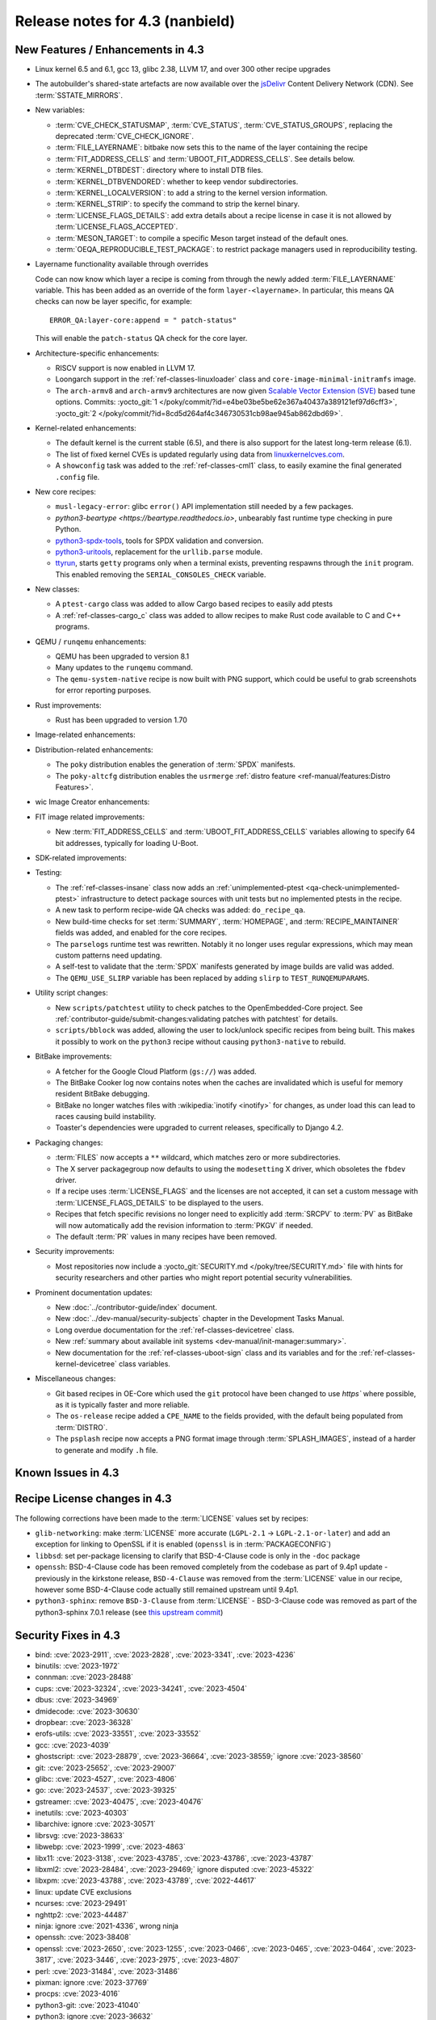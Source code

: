 .. SPDX-License-Identifier: CC-BY-SA-2.0-UK

Release notes for 4.3 (nanbield)
--------------------------------

New Features / Enhancements in 4.3
~~~~~~~~~~~~~~~~~~~~~~~~~~~~~~~~~~

-  Linux kernel 6.5 and 6.1, gcc 13, glibc 2.38, LLVM 17, and over 300 other recipe upgrades

-  The autobuilder's shared-state artefacts are now available over the `jsDelivr
   <https://jsdelivr.com>`__ Content Delivery Network (CDN).
   See :term:`SSTATE_MIRRORS`.

-  New variables:

   -  :term:`CVE_CHECK_STATUSMAP`, :term:`CVE_STATUS`, :term:`CVE_STATUS_GROUPS`,
      replacing the deprecated :term:`CVE_CHECK_IGNORE`.

   -  :term:`FILE_LAYERNAME`: bitbake now sets this to the name of the layer
      containing the recipe

   -  :term:`FIT_ADDRESS_CELLS` and :term:`UBOOT_FIT_ADDRESS_CELLS`.
      See details below.

   -  :term:`KERNEL_DTBDEST`: directory where to install DTB files.

   -  :term:`KERNEL_DTBVENDORED`: whether to keep vendor subdirectories.

   -  :term:`KERNEL_LOCALVERSION`: to add a string to the kernel version
      information.

   -  :term:`KERNEL_STRIP`: to specify the command to strip the kernel binary.

   -  :term:`LICENSE_FLAGS_DETAILS`: add extra details about a recipe license
      in case it is not allowed by :term:`LICENSE_FLAGS_ACCEPTED`.

   -  :term:`MESON_TARGET`: to compile a specific Meson target instead of the
      default ones.

   -  :term:`OEQA_REPRODUCIBLE_TEST_PACKAGE`: to restrict package managers used
      in reproducibility testing.

-  Layername functionality available through overrides

   Code can now know which layer a recipe is coming from through the newly added :term:`FILE_LAYERNAME`
   variable. This has been added as an override of the form ``layer-<layername>``. In particular,
   this means QA checks can now be layer specific, for example::

      ERROR_QA:layer-core:append = " patch-status"

   This will enable the ``patch-status`` QA check for the core layer.

-  Architecture-specific enhancements:

   -  RISCV support is now enabled in LLVM 17.

   -  Loongarch support in the :ref:`ref-classes-linuxloader` class and
      ``core-image-minimal-initramfs`` image.

   -  The ``arch-armv8`` and ``arch-armv9`` architectures are now given
      `Scalable Vector Extension (SVE)
      <https://developer.arm.com/documentation/100891/0612/sve-overview/introducing-sve>`__
      based tune options. Commits:
      :yocto_git:`1 </poky/commit/?id=e4be03be5be62e367a40437a389121ef97d6cff3>`,
      :yocto_git:`2 </poky/commit/?id=8cd5d264af4c346730531cb98ae945ab862dbd69>`.

-  Kernel-related enhancements:

   - The default kernel is the current stable (6.5), and there is also support
     for the latest long-term release (6.1).

   - The list of fixed kernel CVEs is updated regularly using data from
     `linuxkernelcves.com <https://linuxkernelcves.com>`__.

   - A ``showconfig`` task was added to the :ref:`ref-classes-cml1` class, to
     easily examine the final generated ``.config`` file.

-  New core recipes:

   -  ``musl-legacy-error``: glibc ``error()`` API implementation still needed
      by a few packages.

   -  `python3-beartype <https://beartype.readthedocs.io>`, unbearably fast
      runtime type checking in pure Python.

   -  `python3-spdx-tools <https://github.com/spdx/tools-python>`__,
      tools for SPDX validation and conversion.

   -  `python3-uritools <https://github.com/tkem/uritools/>`__, replacement for
      the ``urllib.parse`` module.

   -  `ttyrun <https://github.com/ibm-s390-linux/s390-tools>`__, starts
      ``getty`` programs only when a terminal exists, preventing respawns
      through the ``init`` program. This enabled removing the
      ``SERIAL_CONSOLES_CHECK`` variable.

-  New classes:

   -  A ``ptest-cargo`` class was added to allow Cargo based recipes to easily add ptests

   -  A :ref:`ref-classes-cargo_c` class was added to allow recipes to make Rust code
      available to C and C++ programs.

-  QEMU / ``runqemu`` enhancements:

   -  QEMU has been upgraded to version 8.1

   -  Many updates to the ``runqemu`` command.

   -  The ``qemu-system-native`` recipe is now built with PNG support, which could be
      useful to grab screenshots for error reporting purposes.

-  Rust improvements:

   -  Rust has been upgraded to version 1.70

-  Image-related enhancements:

-  Distribution-related enhancements:

   -  The ``poky`` distribution enables the generation of :term:`SPDX` manifests.

   -  The ``poky-altcfg`` distribution enables the ``usrmerge``
      :ref:`distro feature <ref-manual/features:Distro Features>`.

-  wic Image Creator enhancements:

-  FIT image related improvements:

   -  New :term:`FIT_ADDRESS_CELLS` and :term:`UBOOT_FIT_ADDRESS_CELLS` variables allowing
      to specify 64 bit addresses, typically for loading U-Boot.

-  SDK-related improvements:

-  Testing:

   -  The :ref:`ref-classes-insane` class now adds an :ref:`unimplemented-ptest
      <qa-check-unimplemented-ptest>` infrastructure to detect package sources
      with unit tests but no implemented ptests in the recipe.

   -  A new task to perform recipe-wide QA checks was added: ``do_recipe_qa``.

   -  New build-time checks for set :term:`SUMMARY`, :term:`HOMEPAGE`, and
      :term:`RECIPE_MAINTAINER` fields was added, and enabled for the core
      recipes.

   -  The ``parselogs`` runtime test was rewritten.  Notably it no longer uses
      regular expressions, which may mean custom patterns need updating.

   -  A self-test to validate that the :term:`SPDX` manifests generated by
      image builds are valid was added.

   -  The ``QEMU_USE_SLIRP`` variable has been replaced by adding ``slirp`` to
      ``TEST_RUNQEMUPARAMS``.

-  Utility script changes:

   -  New ``scripts/patchtest`` utility to check patches to the
      OpenEmbedded-Core project. See
      :ref:`contributor-guide/submit-changes:validating patches with patchtest`
      for details.

   -  ``scripts/bblock`` was added, allowing the user to lock/unlock specific
      recipes from being built. This makes it possibly to work on the
      ``python3`` recipe without causing ``python3-native`` to rebuild.

-  BitBake improvements:

   -  A fetcher for the Google Cloud Platform (``gs://``) was added.

   -  The BitBake Cooker log now contains notes when the caches are
      invalidated which is useful for memory resident BitBake debugging.

   -  BitBake no longer watches files with :wikipedia:`inotify <inotify>` for
      changes, as under load this can lead to races causing build instability.

   -  Toaster's dependencies were upgraded to current releases, specifically
      to Django 4.2.

-  Packaging changes:

   -  :term:`FILES` now accepts a ``**`` wildcard, which matches zero or more
      subdirectories.

   -  The X server packagegroup now defaults to using the ``modesetting`` X
      driver, which obsoletes the ``fbdev`` driver.

   -  If a recipe uses :term:`LICENSE_FLAGS` and the licenses are not accepted,
      it can set a custom message with :term:`LICENSE_FLAGS_DETAILS` to be
      displayed to the users.

   -  Recipes that fetch specific revisions no longer need to explicitly add
      :term:`SRCPV` to :term:`PV` as BitBake will now automatically add the
      revision information to :term:`PKGV` if needed.

   -  The default :term:`PR` values in many recipes have been removed.

-  Security improvements:

   -  Most repositories now include a :yocto_git:`SECURITY.md
      </poky/tree/SECURITY.md>` file with hints for security researchers
      and other parties who might report potential security vulnerabilities.

-  Prominent documentation updates:

   -  New :doc:`../contributor-guide/index` document.

   -  New :doc:`../dev-manual/security-subjects` chapter in the Development
      Tasks Manual.

   -  Long overdue documentation for the :ref:`ref-classes-devicetree` class.

   -  New :ref:`summary about available init systems
      <dev-manual/init-manager:summary>`.

   -  New documentation for the :ref:`ref-classes-uboot-sign` class and
      its variables and for the :ref:`ref-classes-kernel-devicetree` class
      variables.

-  Miscellaneous changes:

   -  Git based recipes in OE-Core which used the ``git``  protocol have been
      changed to use `https`` where possible, as it is typically faster and
      more reliable.

   -  The ``os-release`` recipe added a ``CPE_NAME`` to the fields provided, with the
      default being populated from :term:`DISTRO`.

   -  The ``psplash`` recipe now accepts a PNG format image through
      :term:`SPLASH_IMAGES`, instead of a harder to generate and modify
      ``.h`` file.

Known Issues in 4.3
~~~~~~~~~~~~~~~~~~~



Recipe License changes in 4.3
~~~~~~~~~~~~~~~~~~~~~~~~~~~~~

The following corrections have been made to the :term:`LICENSE` values set by recipes:

- ``glib-networking``: make :term:`LICENSE` more accurate (``LGPL-2.1`` -> ``LGPL-2.1-or-later``) and add an exception for linking to OpenSSL if it is enabled (``openssl`` is in :term:`PACKAGECONFIG`)
- ``libbsd``: set per-package licensing to clarify that BSD-4-Clause code is only in the ``-doc`` package
- ``openssh``: BSD-4-Clause code has been removed completely from the codebase as part of 9.4p1 update - previously in the kirkstone release, ``BSD-4-Clause`` was removed from the :term:`LICENSE` value in our recipe, however some BSD-4-Clause code actually still remained upstream until 9.4p1.
- ``python3-sphinx``: remove ``BSD-3-Clause`` from :term:`LICENSE` - BSD-3-Clause code was removed as part of the python3-sphinx 7.0.1 release (see `this upstream commit <https://github.com/sphinx-doc/sphinx/commit/a7f5d91c29d6f377b9fe7e926965c6f9d3e7b802>`__)


Security Fixes in 4.3
~~~~~~~~~~~~~~~~~~~~~

- bind: :cve:`2023-2911`, :cve:`2023-2828`, :cve:`2023-3341`, :cve:`2023-4236`
- binutils: :cve:`2023-1972`
- connman: :cve:`2023-28488`
- cups: :cve:`2023-32324`, :cve:`2023-34241`, :cve:`2023-4504`
- dbus: :cve:`2023-34969`
- dmidecode: :cve:`2023-30630`
- dropbear: :cve:`2023-36328`
- erofs-utils: :cve:`2023-33551`, :cve:`2023-33552`
- gcc: :cve:`2023-4039`
- ghostscript: :cve:`2023-28879`, :cve:`2023-36664`, :cve:`2023-38559;` ignore :cve:`2023-38560`
- git: :cve:`2023-25652`, :cve:`2023-29007`
- glibc: :cve:`2023-4527`, :cve:`2023-4806`
- go: :cve:`2023-24537`, :cve:`2023-39325`
- gstreamer: :cve:`2023-40475`, :cve:`2023-40476`
- inetutils: :cve:`2023-40303`
- libarchive: ignore :cve:`2023-30571`
- librsvg: :cve:`2023-38633`
- libwebp: :cve:`2023-1999`, :cve:`2023-4863`
- libx11: :cve:`2023-3138`, :cve:`2023-43785`, :cve:`2023-43786`, :cve:`2023-43787`
- libxml2: :cve:`2023-28484`, :cve:`2023-29469;` ignore disputed :cve:`2023-45322`
- libxpm: :cve:`2023-43788`, :cve:`2023-43789`, :cve:`2022-44617`
- linux: update CVE exclusions
- ncurses: :cve:`2023-29491`
- nghttp2: :cve:`2023-44487`
- ninja: ignore :cve:`2021-4336`, wrong ninja
- openssh: :cve:`2023-38408`
- openssl: :cve:`2023-2650`, :cve:`2023-1255`, :cve:`2023-0466`, :cve:`2023-0465`, :cve:`2023-0464`, :cve:`2023-3817`, :cve:`2023-3446`, :cve:`2023-2975`, :cve:`2023-4807`
- perl: :cve:`2023-31484`, :cve:`2023-31486`
- pixman: ignore :cve:`2023-37769`
- procps: :cve:`2023-4016`
- python3-git: :cve:`2023-41040`
- python3: ignore :cve:`2023-36632`
- python3-urllib3: :cve:`2023-43804`
- qemu: :cve:`2023-40360`, :cve:`2023-42467;` ignore :cve:`2023-0664` (Windows-specific), ignore :cve:`2023-2680` (RHEL specific)
- screen: :cve:`2023-24626`
- shadow: :cve:`2023-29383`
- sqlite3: ignore :cve:`2023-36191`
- sysstat: :cve:`2023-33204`
- tiff: :cve:`2022-4645`, :cve:`2023-2731`, :cve:`2023-26965`, :cve:`2023-40745`, :cve:`2023-41175`
- vim: :cve:`2023-2426`, :cve:`2023-2609`, :cve:`2023-2610`, :cve:`2023-3896`, :cve:`2023-5441`, :cve:`2023-5535`
- zlib: ignore :cve:`2023-45853`


Recipe Upgrades in 4.3
~~~~~~~~~~~~~~~~~~~~~~

- acpica: upgrade 20220331 -> 20230628
- adwaita-icon-theme: 43 -> 45.0
- alsa-lib: upgrade 1.2.8 -> 1.2.10
- alsa-ucm-conf: upgrade 1.2.8 -> 1.2.10
- alsa-utils: upgrade 1.2.8 -> 1.2.10
- apr: upgrade 1.7.2 -> 1.7.4
- apt: Upgrade to v2.6.0
- at-spi2-core: update 2.46.0 -> 2.50.0
- autoconf: Upgrade to 2.72c
- babeltrace2: upgrade 2.0.4 -> 2.0.5
- bind: upgrade 9.18.12 -> 9.18.19
- binutils: Upgrade to 2.41 release
- bluez5: upgrade 5.66 -> 5.69
- boost: upgrade 1.81.0 -> 1.83.0
- btrfs-tools: upgrade 6.1.3 -> 6.5.1
- busybox: 1.36.0 -> 1.36.1
- ccache: upgrade 4.7.4 -> 4.8.3
- cmake: upgrade to 3.27.5
- connman: update 1.41 -> 1.42
- coreutils: upgrade 9.1 -> 9.4
- cpio: upgrade to 2.14
- cracklib: upgrade 2.9.10 -> 2.9.11
- createrepo-c: update 0.20.1 -> 1.0.0
- cryptodev: update to 1.13 + latest git
- cups: upgrade to 2.4.6
- curl: upgrade 8.0.1 -> 8.4.0
- dbus: upgrade 1.14.6 -> 1.14.10
- debianutils: upgrade 5.8 -> 5.13
- dhcpcd: upgrade to 10.0.2
- diffoscope: upgrade 236 -> 249
- diffutils: update 3.9 -> 3.10
- dmidecode: upgrade to 3.5
- dnf: upgrade 4.14.0 -> 4.17.0
- dos2unix: upgrade 7.4.4 -> 7.5.1
- dpkg: upgrade to v1.22.0
- efivar: Upgrade to tip of trunk
- elfutils: upgrade 0.188 -> 0.189
- ell: upgrade 0.56 -> 0.58
- enchant2: upgrade 2.3.4 -> 2.6.1
- epiphany: upgrade 43.1 -> 44.6
- erofs-utils: update 1.5 -> 1.6
- ethtool: upgrade 6.2 -> 6.5
- eudev: Upgrade 3.2.11 -> 3.2.12
- ffmpeg: update 5.1.2 -> 6.0
- file: upgrade 5.44 -> 5.45
- flac: Upgrade 1.4.2 -> 1.4.3
- font-util: upgrade 1.4.0 -> 1.4.1
- freetype: upgrade 2.13.0 -> 2.13.2
- fribidi: upgrade 1.0.12 -> 1.0.13
- gawk: upgrade 5.2.1 -> 5.2.2
- gcc: upgrade to 13.2
- gcompat: Upgrade to 1.1.0
- gcr: update 4.0.0 -> 4.1.0
- gdb: upgrade 13.1 -> 13.2
- gettext: upgrade 0.21.1 -> 0.22
- ghostscript: upgrade to 10.02.0
- git: upgrade to 2.42.0
- glib-2.0: upgrade 2.74.6 -> 2.78.0
- glibc: upgrade to 2.38 + stable updates
- glib-networking: upgrade 2.74.0 -> 2.76.1
- glslang: upgrade to 1.3.243
- gmp: upgrade 6.2.1 -> 6.3.0
- gnu-efi: upgrade 3.0.15 -> 3.0.17
- gnupg: upgrade 2.4.0 -> 2.4.3
- gnutls: update 3.8.0 -> 3.8.1
- gobject-introspection: upgrade 1.74.0 -> 1.78.1
- go-helloworld: Upgrade to tip of trunk
- go: update 1.20.1 -> 1.20.10
- gpgme: update 1.18.0 -> 1.22.0
- grep: upgrade 3.10 -> 3.11
- groff: update 1.22.4 -> 1.23.0
- gsettings-desktop-schemas: upgrade 43.0 -> 44.0
- gstreamer1.0: upgrade 1.22.0 -> 1.22.5
- gstreamer: upgrade 1.22.5 -> 1.22.6
- gtk+3: upgrade 3.24.36 -> 3.24.38
- gtk4: update 4.10.0 -> 4.12.3
- gzip: update 1.12 -> 1.13
- harfbuzz: upgrade 7.1.0 -> 8.2.1
- icu: upgrade 72-1 -> 73-2
- igt-gpu-tools: update 1.27.1 -> 1.28
- iproute2: upgrade 6.2.0 -> 6.5.0
- iso-codes: upgrade 4.13.0 -> 4.15.0
- jquery: upgrade 3.6.3 -> 3.7.1
- json-c: upgrade 0.16 -> 0.17
- kbd: upgrade 2.5.1 -> 2.6.3
- kea: upgrade to v2.4.0
- kexec-tools: upgrade 2.0.26 -> 2.0.27
- kmscube: upgrade to latest revision
- less: update 608 -> 643
- libadwaita: upgrade 1.3.3 -> 1.4.0
- libarchive: upgrade 3.6.2 -> 3.7.2
- libassuan: upgrade 2.5.5 -> 2.5.6
- libatomic-ops: update 7.6.14 -> 7.8.0
- libcap: upgrade 2.67 -> 2.69
- libcgroup: update 3.0.0 -> 3.1.0
- libconvert-asn1-perl: upgrade 0.33 -> 0.34
- libdnf: update 0.70.1 -> 0.70.1
- libdrm: upgrade 2.4.115 -> 2.4.116
- libedit: upgrade 20221030-3.1 -> 20230828-3.1
- libevdev: upgrade 1.13.0 -> 1.13.1
- libgcrypt: update 1.10.1 -> 1.10.2
- libgit2: upgrade 1.6.3 -> 1.7.1
- libglu: update 9.0.2 -> 9.0.3
- libgpg-error: update 1.46 -> 1.47
- libgudev: upgrade 237 -> 238
- libhandy: upgrade 1.8.1 -> 1.8.2
- libinput: upgrade to 1.24.0
- libjpeg-turbo: upgrade to 3.0.0
- libksba: upgrade 1.6.3 -> 1.6.4
- libmd: upgrade 1.0.4 -> 1.1.0
- libmicrohttpd: upgrade 0.9.76 -> 0.9.77
- libmodule-build-perl: upgrade 0.4232 -> 0.4234
- libmodulemd: upgrade 2.14.0 -> 2.15.0
- libnl: upgrade 3.7.0 -> 3.8.0
- libnss-nis: upgrade 3.1 -> 3.2
- libpam: update 1.5.2 -> 1.5.3
- libpcap: upgrade 1.10.3 -> 1.10.4
- libpng: upgrade 1.6.39 -> 1.6.40
- libportal: upgrade 0.6 -> 0.7.1
- libproxy: update 0.4.18 -> 0.5.3
- libpthread-stubs: update 0.4 -> 0.5
- librepo: upgrade 1.15.1 -> 1.16.0
- librsvf: update 2.54.5 -> 2.56.0
- librsvg: update 2.56.0 -> 2.56.3
- libsdl2: upgrade 2.26.3 -> 2.28.3
- libsecret: upgrade 0.20.5 -> 0.21.1
- libsndfile1: upgrade 1.2.0 -> 1.2.2
- libsolv: upgrade 0.7.23 -> 0.7.25
- libsoup: upgrade 3.2.2 -> 3.4.2
- libssh2: update 1.10.0 -> 1.11.0
- libtraceevent: upgrade 1.7.2 -> 1.7.3
- libubootenv: upgrade 0.3.3 -> 0.3.4
- liburi-perl: update 5.17 -> 5.21
- libuv: upgrade 1.44.2 -> 1.46.0
- libva: update 2.16 -> 2.19.0
- libva-utils: update 2.19.0 -> 2.20.0
- libwebp: upgrade 1.3.0 -> 1.3.2
- libx11: upgrade 1.8.4 -> 1.8.7
- libxcb: upgrade 1.15 -> 1.16
- libxcrypt: upgrade 4.4.33 -> 4.4.36
- libxfixes: Upgrade to v6.0.1
- libxft: upgrade 2.3.7 -> 2.3.8
- libxi: upgrade to v1.8.1
- libxml2: upgrade 2.10.3 -> 2.11.5
- libxpm: upgrade 3.5.15 -> 3.5.17
- libxslt: upgrade 1.1.37 -> 1.1.38
- libxt: Upgrade to v1.3.0
- lighttpd: upgrade 1.4.69 -> 1.4.71
- linux-firmware: upgrade 20230210 -> 20230804
- linux-libc-headers: uprev to v6.5
- linux-yocto/6.1: update to v6.1.57
- linux-yocto-dev: update to v6.6-rcX
- linux-yocto: introduce 6.5 reference kernel recipes
- llvm: Upgrade to 17.0.2
- ltp: upgrade 20230127 -> 20230516
- lttng-modules: Upgrade 2.13.9 -> 2.13.10
- lttng-tools: Upgrade 2.13.9 -> 2.13.11
- lttng-ust: upgrade 2.13.5 -> 2.13.6
- lua: update 5.4.4 -> 5.4.6
- man-pages: upgrade 6.03 -> 6.05.01
- mc: upgrade 4.8.29 -> 4.8.30
- mesa: upgrade 23.0.0 -> 23.2.1
- meson: upgrade 1.0.1 -> 1.2.2
- mmc-utils: upgrade to latest revision
- mobile-broadband-provider-info: upgrade 20221107 -> 20230416
- mpfr: upgrade 4.2.0 -> 4.2.1
- mpg123: upgrade 1.31.2 -> 1.31.3
- msmtp: upgrade 1.8.23 -> 1.8.24
- mtd-utils: upgrade 2.1.5 -> 2.1.6
- mtools: upgrade 4.0.42 -> 4.0.43
- musl: update to latest master
- neard: upgrade 0.18 -> 0.19
- nettle: upgrade 3.8.1 -> 3.9.1
- nfs-utils: upgrade 2.6.2 -> 2.6.3
- nghttp2: upgrade 1.52.0 -> 1.57.0
- ofono: upgrade 2.0 -> 2.1
- openssh: upgrade to 9.5p1
- openssl: upgrade 3.1.0 -> 3.1.3
- opkg: upgrade 0.6.1 -> 0.6.2
- opkg-utils: upgrade 0.5.0 -> 0.6.2
- orc: upgrade 0.4.33 -> 0.4.34
- ovmf: update 202211 -> 202305
- ovmf: update edk2-stable202305 -> edk2-stable202308
- p11-kit: upgrade 0.24.1 -> 0.25.0
- pango: upgrade 1.50.13 -> 1.51.0
- parted: upgrade 3.5 -> 3.6
- patchelf: Upgrade 0.17.2 -> 0.18.0
- pciutils: upgrade 3.9.0 -> 3.10.0
- perlcross: update 1.4 -> 1.5
- perl: update 5.36.0 -> 5.38.0
- piglit: upgrade to latest revision
- pigz: upgrade 2.7 -> 2.8
- pkgconf: upgrade 1.9.4 -> 2.0.3
- ppp: upgrade 2.4.9 -> 2.5.0
- procps: update 4.0.3 -> 4.0.4
- puzzles: upgrade to latest revision
- python3-attrs: upgrade 22.2.0 -> 23.1.0
- python3-build: upgrade to 1.0.3
- python3-certifi: upgrade 2022.12.7 -> 2023.7.22
- python3-chardet: upgrade 5.1.0 -> 5.2.0
- python3-cryptography{-vectors}: upgrade 39.0.2 -> 41.0.4
- python3-cython: upgrade 0.29.33 -> 0.29.36
- python3-dbusmock: upgrade 0.28.7 -> 0.29.1
- python3-docutils: upgrade 0.19 -> 0.20.1
- python3-dtc: upgrade 1.6.1 -> 1.7.0
- python3-dtschema: upgrade 2023.1 -> 2023.7
- python3-editables: upgrade 0.3 -> 0.5
- python3-flit-core: upgrade 3.8.0 -> 3.9.0
- python3-git: upgrade 3.1.31 -> 3.1.36
- python3-hatch-fancy-pypi-readme: upgrade 22.8.0 -> 23.1.0
- python3-hatchling: upgrade 1.13.0 -> 1.18.0
- python3-hypothesis: upgrade 6.68.2 -> 6.86.2
- python3-importlib-metadata: upgrade 6.0.0 -> 6.8.0
- python3-installer: upgrade 0.6.0 -> 0.7.0
- python3-iso8601: upgrade 1.1.0 -> 2.0.0
- python3-jsonpointer: upgrade to 2.4
- python3-libarchive-c: upgrade 4.0 -> 5.0
- python3-lxml: upgrade 4.9.2 -> 4.9.3
- python3-markdown: upgrade 3.4.1 -> 3.4.4
- python3-markupsafe: upgrade 2.1.2 -> 2.1.3
- python3-more-itertools: upgrade 9.1.0 -> 10.1.0
- python3-numpy: upgrade 1.24.2 -> 1.26.0
- python3-packaging: upgrade 23.0 -> 23.1
- python3-pathspec: upgrade 0.11.0 -> 0.11.2
- python3-pip: upgrade 23.0.1 -> 23.2.1
- python3-pluggy: upgrade 1.0.0 -> 1.3.0
- python3-poetry-core: upgrade 1.5.2 -> 1.7.0
- python3-psutil: upgrade 5.9.4 -> 5.9.5
- python3-pyasn1: upgrade 0.4.8 -> 0.5.0
- python3-pycairo: upgrade 1.23.0 -> 1.24.0
- python3-pycryptodome: upgrade 3.17 -> 3.19.0
- python3-pycryptodomex: upgrade 3.17 -> 3.19.0
- python3-pyelftools: upgrade 0.29 -> 0.30
- python3-pygments: upgrade 2.14.0 -> 2.16.1
- python3-pygobject: upgrade 3.42.2 -> 3.46.0
- python3-pyopenssl: upgrade 23.0.0 -> 23.2.0
- python3-pyparsing: upgrade 3.0.9 -> 3.1.1
- python3-pytest-subtests: upgrade 0.10.0 -> 0.11.0
- python3-pytest: upgrade 7.2.2 -> 7.4.2
- python3-pytz: upgrade 2022.7.1 -> 2023.3
- python3-pyyaml: upgrade 6.0 -> 6.0.1
- python3-requests: Upgrade to 2.31.0
- python3-ruamel-yaml: upgrade 0.17.21 -> 0.17.32
- python3-setuptools-rust: upgrade 1.5.2 -> 1.7.0
- python3-setuptools: upgrade 67.6.0 -> 68.2.2
- python3-smmap: upgrade 5.0.0 -> 6.0.0
- python3-sphinx-rtd-theme: upgrade 1.2.0 -> 1.3.0
- python3-sphinx: upgrade 6.1.3 -> 7.2.6
- python3-trove-classifiers: upgrade 2023.4.29 -> 2023.9.19
- python3-typing-extensions: upgrade 4.5.0 -> 4.8.0
- python3: upgrade 3.11.2 -> 3.11.5
- python3-urllib3: upgrade 1.26.15 -> 2.0.6
- python3-webcolors: upgrade 1.12 -> 1.13
- python3-wheel: upgrade 0.40.0 -> 0.41.2
- python3-zipp: upgrade 3.15.0 -> 3.17.0
- qemu: Upgrade 7.2.0 -> 8.1.0
- re2c: upgrade 3.0 -> 3.1
- repo: upgrade 2.32 -> 2.36.1
- rpcsvc-proto: Upgrade to 1.4.4
- rpm2cpio.sh: update to the last 4.x version
- rpm: update 4.18.0 -> 4.18.1
- ruby: upgrade 3.2.1 -> 3.2.2
- rust: Upgrade 1.68.1 -> 1.70.0
- screen: update 4.9.0 -> 4.9.1
- seatd: upgrade 0.7.0 -> 0.8.0
- serf: upgrade 1.3.9 -> 1.3.10
- shaderc: upgrade 2023.2 -> 2023.6
- spirv-headers: upgrade 1.3.239.0 -> 1.3.243.0
- spirv-tools: upgrade 1.3.239.0 -> 1.3.243.0
- sqlite3: upgrade 3.41.0 -> 3.43.1
- squashfs-tools: upgrade 4.5.1 -> 4.6.1
- sstatesig: Update to match bitbake changes to runtaskdeps
- strace: upgrade 6.2 -> 6.5
- stress-ng: upgrade 0.15.06 -> 0.16.05
- sudo: update 1.9.13p3 -> 1.9.14p3
- sysfsutils: update 2.1.0 -> 2.1.1
- sysklogd: upgrade 2.4.4 -> 2.5.2
- sysstat: update 12.6.2 -> 12.7.4
- systemd: upgrade 253.1 -> 254.4
- systemtap: upgrade 4.8 -> 4.9
- taglib: upgrade 1.13 -> 1.13.1
- tar: upgrade 1.34 -> 1.35
- tcf-agent: Update to 1.8.0 release
- texinfo: upgrade 7.0.2 -> 7.0.3
- tiff: upgrade to 4.6.0
- u-boot: Upgrade to 2023.10
- util-linux: upgrade 2.38.1 -> 2.39.2
- vala: upgrade 0.56.4 -> 0.56.13
- valgrind: update 3.20.0 -> 3.21.0
- vim: upgrade 9.0.1429 -> 9.0.2048
- vte: upgrade 0.72.0 -> 0.72.2
- vulkan-headers: upgrade to 1.3.243
- vulkan-loader: upgrade to 1.3.243
- vulkan-samples: update to latest SHA
- vulkan-tools: upgrade to 1.3.243
- vulkan: upgrade 1.3.243.0 -> 1.3.261.1
- waffle: upgrade 1.7.0 -> 1.7.2
- wayland-protocols: upgrade 1.31 -> 1.32
- wayland: upgrade 1.21.0 -> 1.22.0
- wayland-utils: upgrade 1.1.0 -> 1.2.0
- webkitgtk: update 2.38.5 -> 2.40.5
- weston: update 11.0.1 -> 12.0.2
- wget: upgrade 1.21.3 -> 1.21.4
- wireless-regdb: upgrade 2023.02.13 -> 2023.09.01
- wpebackend-fdo: upgrade 1.14.0 -> 1.14.2
- xcb-proto: upgrade 1.15.2 -> 1.16.0
- xdpyinfo: upgrade 1.3.3 -> 1.3.4
- xeyes: upgrade 1.2.0 -> 1.3.0
- xf86-input-libinput: upgrade 1.2.1 -> 1.4.0
- xf86-input-mouse: upgrade 1.9.4 -> 1.9.5
- xinput: upgrade to v1.6.4
- xkeyboard-config: upgrade 2.38 -> 2.39
- xorgproto: upgrade 2022.2 -> 2023.2
- xserver-xorg: upgrade 21.1.7 -> 21.1.8
- xtrans: update 1.4.0 -> 1.5.0
- xwayland: upgrade 22.1.8 -> 23.2.1
- xwininfo: upgrade to v1.1.6
- xxhash: upgrade 0.8.1 -> 0.8.2
- xz: upgrade 5.4.2 -> 5.4.4
- zlib: upgrade 1.2.13 -> 1.3
- zstd: upgrade 1.5.4 -> 1.5.5




Contributors to 4.3
~~~~~~~~~~~~~~~~~~~

Thanks to the following people who contributed to this release:

- Adrian Freihofer
- Alassane Yattara
- Alberto Pianon
- Alberto Planas
- Alejandro Hernandez Samaniego
- Alexander Kanavin
- Alexandre Belloni
- Alexis Lothoré
- Alex Kiernan
- Andreas Cord-Landwehr
- André Draszik
- Andrej Valek
- Andrew Jeffery
- Andrey Zhizhikin
- Angelo Ribeiro
- Antoine Lubineau
- Antonin Godard
- Anuj Mittal
- Archana Polampalli
- Armin Kuster
- Arne Schwerdt
- Arno Baumfalk
- Arslan Ahmad
- Bartosz Golaszewski
- BELHADJ SALEM Talel
- BELOUARGA Mohamed
- Benjamin Bara
- Benjamin Bouvier
- Bergin, Peter
- Bruce Ashfield
- Changhyeok Bae
- Changqing Li
- Charles-Antoine Couret
- Charlie Wu
- Chen Qi
- Chi Xu
- Chris Laplante
- Christopher Larson
- Daniel Ammann
- Daniel McGregor
- Daniel Semkowicz
- David Reyna
- Deepthi Hemraj
- Denis OSTERLAND-HEIM
- Denys Dmytriyenko
- Derek Straka
- Dit Kozmaj
- Dmitry Baryshkov
- Ed Beroset
- Eero Aaltonen
- Eilís 'pidge' Ní Fhlannagáin
- Emil Ekmečić
- Emil Kronborg Andersen
- Enrico Jörns
- Enrico Scholz
- Etienne Cordonnier
- Fabien Mahot
- Fabio Estevam
- Fahad Arslan
- Frank WOLFF
- Frederic Martinsons
- Frieder Paape
- Frieder Schrempf
- Geoff Parker
- Hannu Lounento
- Ian Ray
- Insu Park
- Jaeyoon Jung
- Jamin Lin
- Jan Garcia
- Jan Vermaete
- Jasper Orschulko
- Jean-Marie Lemetayer
- Jérémy Rosen
- Jermain Horsman
- Jialing Zhang
- Joel Stanley
- Joe Slater
- Johannes Schrimpf
- Jon Mason
- Jörg Sommer
- Jose Quaresma
- Joshua Watt
- Julien Stephan
- Kai Kang
- Khem Raj
- Kyle Russell
- Lee Chee Yang
- Lei Maohui
- Leon Anavi
- Lorenzo Arena
- Louis Rannou
- Luan Rafael Carneiro
- Luca Boccassi
- Luca Ceresoli
- Marc Ferland
- Marcus Flyckt
- Marek Vasut
- Mark Asselstine
- Mark Hatle
- Markus Niebel
- Markus Volk
- Marlon Rodriguez Garcia
- Marta Rybczynska
- Martijn de Gouw
- Martin Jansa
- Martin Siegumfeldt
- Matthias Schnelte
- Mauro Queiros
- Max Krummenacher
- Michael Halstead
- Michael Opdenacker
- Mickael RAMILISON
- Mikko Rapeli
- Ming Liu
- Mingli Yu
- Narpat Mali
- Natasha Bailey
- Nikhil R
- Ninad Palsule
- Ola x Nilsson
- Oleksandr Hnatiuk
- Otavio Salvador
- Ovidiu Panait
- Pascal Bach
- Patrick Williams
- Paul Eggleton
- Paul Gortmaker
- Paulo Neves
- Pavel Zhukov
- Pawan Badganchi
- Peter Bergin
- Peter Hoyes
- Peter Kjellerstedt
- Peter Marko
- Peter Suti
- Petr Gotthard
- Petr Kubizňák
- Piotr Łobacz
- Poonam Jadhav
- Qiu Tingting
- Quentin Schulz
- Randolph Sapp
- Randy MacLeod
- Ranjitsinh Rathod
- Rasmus Villemoes
- Remi Peuvergne
- Richard Purdie
- Riyaz Khan
- Robert Joslyn
- Robert P. J. Day
- Robert Yang
- Roland Hieber
- Ross Burton
- Ryan Eatmon
- Sakib Sajal
- Samantha Jalabert
- Sanjay Chitroda
- Sean Nyekjaer
- Sergei Zhmylev
- Siddharth Doshi
- Soumya Sambu
- Staffan Rydén
- Stefano Babic
- Stefan Tauner
- Stéphane Veyret
- Stephan Wurm
- Sudip Mukherjee
- Sundeep KOKKONDA
- Svend Meyland Nicolaisen
- Tan Wen Yan
- Thomas Roos
- Tim Orling
- Tom Hochstein
- Tom Isaacson
- Trevor Gamblin
- Ulrich Ölmann
- Victor Kamensky
- Vincent Davis Jr
- Virendra Thakur
- Wang Mingyu
- Xiangyu Chen
- Yang Xu
- Yash Shinde
- Yi Zhao
- Yoann Congal
- Yogita Urade
- Yuta Hayama
- Zang Ruochen
- Zhixiong Chi
